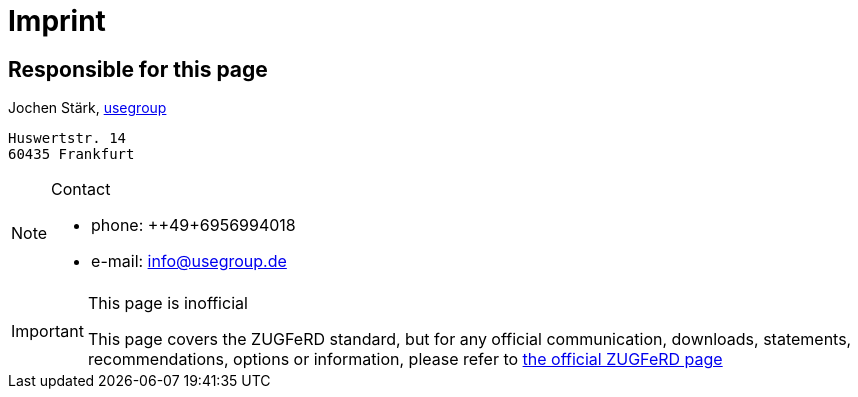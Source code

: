 = Imprint

== Responsible for this page

Jochen Stärk, link:https://www.usegroup.de[usegroup]
....
Huswertstr. 14
60435 Frankfurt
....


[NOTE]
.Contact
====

* phone: ++49+6956994018
* e-mail: info@usegroup.de
====

[IMPORTANT]
.This page is inofficial
====
This page covers the ZUGFeRD standard, but for any official
communication, downloads, statements, recommendations, options or information, please refer to link:https://www.ferd-net.de/standards/zugferd/index.html[the official ZUGFeRD page]
====


